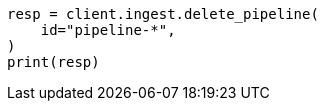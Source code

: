 // This file is autogenerated, DO NOT EDIT
// ingest/apis/delete-pipeline.asciidoc:82

[source, python]
----
resp = client.ingest.delete_pipeline(
    id="pipeline-*",
)
print(resp)
----
